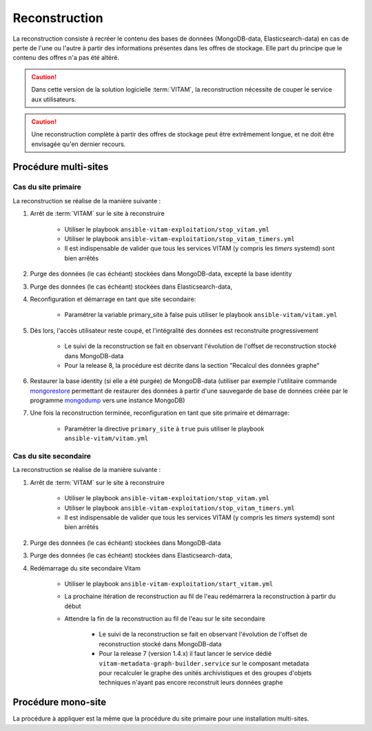 .. _reconstruction:

Reconstruction
##############

La reconstruction consiste à recréer le contenu des bases de données (MongoDB-data, Elasticsearch-data) en cas de perte de l'une ou l'autre à partir des informations présentes dans les offres de stockage. Elle part du principe que le contenu des offres n'a pas été altéré.

.. caution:: Dans cette version de la solution logicielle :term:`VITAM`, la reconstruction nécessite de couper le service aux utilisateurs.

.. caution:: Une reconstruction complète à partir des offres de stockage peut être extrêmement longue, et ne doit être envisagée qu'en dernier recours.

.. TODO A vérifier

Procédure multi-sites
======================

.. _reconstruction-primary:

Cas du site primaire
--------------------

La reconstruction se réalise de la manière suivante :

1. Arrêt de :term:`VITAM` sur le site à reconstruire

    - Utiliser le playbook ``ansible-vitam-exploitation/stop_vitam.yml``
    - Utiliser le playbook ``ansible-vitam-exploitation/stop_vitam_timers.yml``
    - Il est indispensable de valider que tous les services VITAM (y compris les `timers` systemd) sont bien arrêtés

2. Purge des données (le cas échéant) stockées dans MongoDB-data, excepté la base identity
3. Purge des données (le cas échéant) stockées dans Elasticsearch-data,
4. Reconfiguration et démarrage en tant que site secondaire:

    - Paramétrer la variable primary_site à false puis utiliser le playbook ``ansible-vitam/vitam.yml``

5. Dès lors, l'accès utilisateur reste coupé, et l'intégralité des données est reconstruite progressivement

    - Le suivi de la reconstruction se fait en observant l'évolution de l'offset de reconstruction stocké dans MongoDB-data
    - Pour la release 8, la procédure est décrite dans la section "Recalcul des données graphe"

6. Restaurer la base identity (si elle a été purgée) de MongoDB-data (utiliser par exemple l'utilitaire commande `mongorestore <https://docs.mongodb.com/manual/reference/program/mongorestore>`_ permettant de restaurer des données à partir d'une sauvegarde de base de données créée par le programme `mongodump <https://docs.mongodb.com/manual/reference/program/mongodump>`_ vers une instance MongoDB)
7. Une fois la reconstruction terminée, reconfiguration en tant que site primaire et démarrage:

    - Paramétrer la directive ``primary_site`` à ``true`` puis utiliser le playbook ``ansible-vitam/vitam.yml``

.. _reconstruction-secondary:

Cas du site secondaire
----------------------

La reconstruction se réalise de la manière suivante :

1. Arrêt de :term:`VITAM` sur le site à reconstruire

    - Utiliser le playbook ``ansible-vitam-exploitation/stop_vitam.yml``
    - Utiliser le playbook ``ansible-vitam-exploitation/stop_vitam_timers.yml``
    - Il est indispensable de valider que tous les services VITAM (y compris les `timers` systemd) sont bien arrêtés

2. Purge des données (le cas échéant) stockées dans MongoDB-data
3. Purge des données (le cas échéant) stockées dans Elasticsearch-data,
4. Redémarrage du site secondaire Vitam

    - Utiliser le playbook ``ansible-vitam-exploitation/start_vitam.yml``
    - La prochaine itération de reconstruction au fil de l'eau redémarrera la reconstruction à partir du début
    - Attendre la fin de la reconstruction au fil de l'eau sur le site secondaire

        + Le suivi de la reconstruction se fait en observant l'évolution de l'offset de reconstruction stocké dans MongoDB-data
        + Pour la release 7 (version 1.4.x) il faut lancer le service dédié ``vitam-metadata-graph-builder.service`` sur le composant metadata pour recalculer le graphe des unités archivistiques et des groupes d'objets techniques n'ayant pas encore reconstruit leurs données graphe


Procédure mono-site
====================

La procédure à appliquer est la même que la procédure du site primaire pour une installation multi-sites.